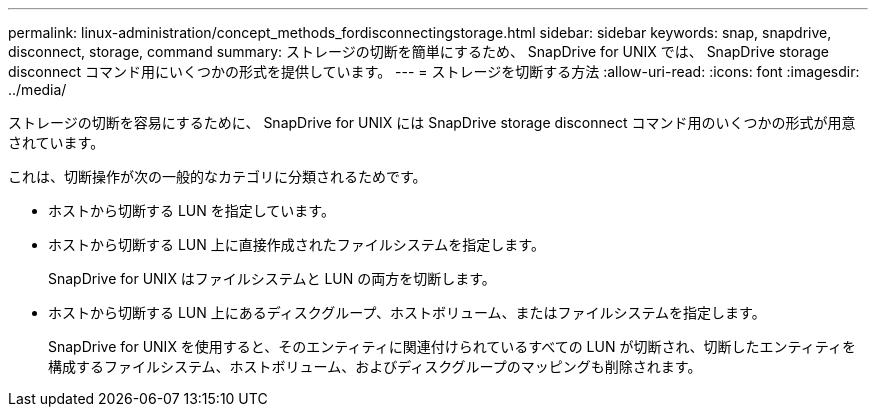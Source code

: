 ---
permalink: linux-administration/concept_methods_fordisconnectingstorage.html 
sidebar: sidebar 
keywords: snap, snapdrive, disconnect, storage, command 
summary: ストレージの切断を簡単にするため、 SnapDrive for UNIX では、 SnapDrive storage disconnect コマンド用にいくつかの形式を提供しています。 
---
= ストレージを切断する方法
:allow-uri-read: 
:icons: font
:imagesdir: ../media/


[role="lead"]
ストレージの切断を容易にするために、 SnapDrive for UNIX には SnapDrive storage disconnect コマンド用のいくつかの形式が用意されています。

これは、切断操作が次の一般的なカテゴリに分類されるためです。

* ホストから切断する LUN を指定しています。
* ホストから切断する LUN 上に直接作成されたファイルシステムを指定します。
+
SnapDrive for UNIX はファイルシステムと LUN の両方を切断します。

* ホストから切断する LUN 上にあるディスクグループ、ホストボリューム、またはファイルシステムを指定します。
+
SnapDrive for UNIX を使用すると、そのエンティティに関連付けられているすべての LUN が切断され、切断したエンティティを構成するファイルシステム、ホストボリューム、およびディスクグループのマッピングも削除されます。


